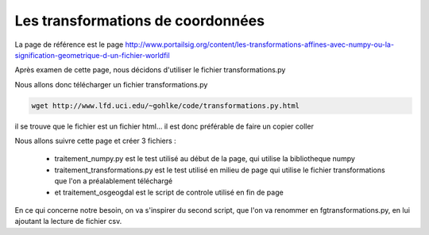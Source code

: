 **********************************
Les transformations de coordonnées
**********************************

La page de référence est le page 
http://www.portailsig.org/content/les-transformations-affines-avec-numpy-ou-la-signification-geometrique-d-un-fichier-worldfil

Après examen de cette page, nous décidons d'utiliser le fichier transformations.py

Nous allons donc télécharger un fichier transformations.py

.. code::

  wget http://www.lfd.uci.edu/~gohlke/code/transformations.py.html

il se trouve que le fichier est un fichier html...
il est donc préférable de faire un copier coller


Nous allons suivre cette page et créer 3 fichiers :

  - traitement_numpy.py est le test utilisé au début de la page,
    qui utilise la bibliotheque numpy
  - traitement_transformations.py est le test utilisé en milieu de page
    qui utilise le fichier transformations que l'on a préalablement téléchargé
  - et traitement_osgeogdal est le script de controle utilisé en fin de page

En ce qui concerne notre besoin, on va s'inspirer du second script,
que l'on va renommer en fgtransformations.py, en lui ajoutant la lecture de fichier csv.

